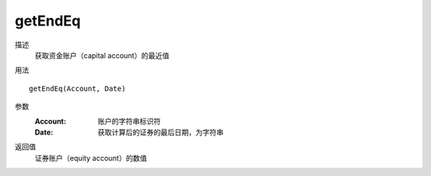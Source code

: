 getEndEq
========
描述
    获取资金账户（capital account）的最近值

用法
::

    getEndEq(Account, Date)

参数
    :Account: 账户的字符串标识符
    :Date: 获取计算后的证券的最后日期，为字符串

返回值
    证券账户（equity account）的数值
